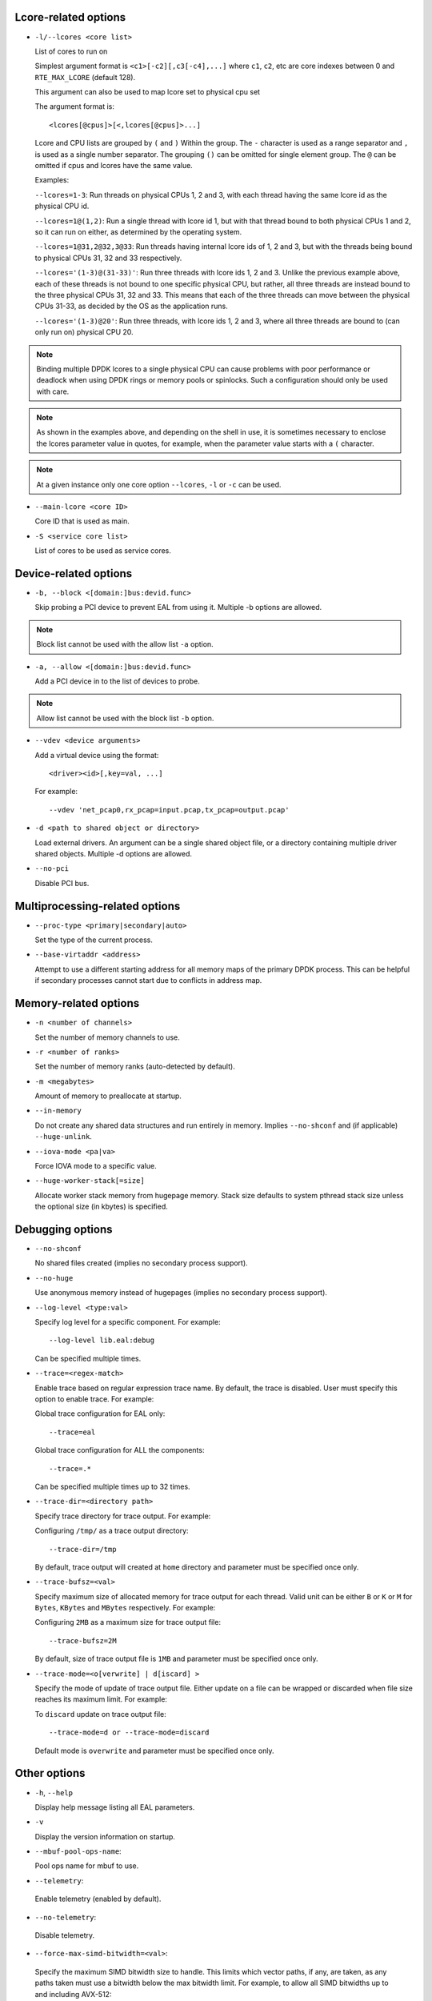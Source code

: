 ..  SPDX-License-Identifier: BSD-3-Clause
    Copyright(c) 2018 Intel Corporation.

Lcore-related options
~~~~~~~~~~~~~~~~~~~~~

*   ``-l/--lcores <core list>``

    List of cores to run on

    Simplest argument format is ``<c1>[-c2][,c3[-c4],...]``
    where ``c1``, ``c2``, etc are core indexes between 0 and ``RTE_MAX_LCORE`` (default 128).

    This argument can also be used to map lcore set to physical cpu set

    The argument format is::

       <lcores[@cpus]>[<,lcores[@cpus]>...]

    Lcore and CPU lists are grouped by ``(`` and ``)`` Within the group.
    The ``-`` character is used as a range separator and ``,`` is used as a
    single number separator.
    The grouping ``()`` can be omitted for single element group.
    The ``@`` can be omitted if cpus and lcores have the same value.

    Examples:

    ``--lcores=1-3``: Run threads on physical CPUs 1, 2 and 3,
    with each thread having the same lcore id as the physical CPU id.

    ``--lcores=1@(1,2)``: Run a single thread with lcore id 1,
    but with that thread bound to both physical CPUs 1 and 2,
    so it can run on either, as determined by the operating system.

    ``--lcores=1@31,2@32,3@33``: Run threads having internal lcore ids of 1, 2 and 3,
    but with the threads being bound to physical CPUs 31, 32 and 33 respectively.

    ``--lcores='(1-3)@(31-33)'``: Run three threads with lcore ids 1, 2 and 3.
    Unlike the previous example above,
    each of these threads is not bound to one specific physical CPU,
    but rather, all three threads are instead bound to the three physical CPUs 31, 32 and 33.
    This means that each of the three threads can move between the physical CPUs 31-33,
    as decided by the OS as the application runs.

    ``--lcores='(1-3)@20'``: Run three threads, with lcore ids 1, 2 and 3,
    where all three threads are bound to (can only run on) physical CPU 20.

.. Note::
    Binding multiple DPDK lcores to a single physical CPU can cause problems with poor performance
    or deadlock when using DPDK rings or memory pools or spinlocks.
    Such a configuration should only be used with care.

.. Note::
    As shown in the examples above, and depending on the shell in use,
    it is sometimes necessary to enclose the lcores parameter value in quotes,
    for example, when the parameter value starts with a ``(`` character.

.. Note::
    At a given instance only one core option ``--lcores``, ``-l`` or ``-c`` can
    be used.

*   ``--main-lcore <core ID>``

    Core ID that is used as main.

*   ``-S <service core list>``

    List of cores to be used as service cores.

Device-related options
~~~~~~~~~~~~~~~~~~~~~~

*   ``-b, --block <[domain:]bus:devid.func>``

    Skip probing a PCI device to prevent EAL from using it.
    Multiple -b options are allowed.

.. Note::
    Block list cannot be used with the allow list ``-a`` option.

*   ``-a, --allow <[domain:]bus:devid.func>``

    Add a PCI device in to the list of devices to probe.

.. Note::
    Allow list cannot be used with the block list ``-b`` option.

*   ``--vdev <device arguments>``

    Add a virtual device using the format::

       <driver><id>[,key=val, ...]

    For example::

       --vdev 'net_pcap0,rx_pcap=input.pcap,tx_pcap=output.pcap'

*   ``-d <path to shared object or directory>``

    Load external drivers. An argument can be a single shared object file, or a
    directory containing multiple driver shared objects. Multiple -d options are
    allowed.

*   ``--no-pci``

    Disable PCI bus.

Multiprocessing-related options
~~~~~~~~~~~~~~~~~~~~~~~~~~~~~~~

*   ``--proc-type <primary|secondary|auto>``

    Set the type of the current process.

*   ``--base-virtaddr <address>``

    Attempt to use a different starting address for all memory maps of the
    primary DPDK process. This can be helpful if secondary processes cannot
    start due to conflicts in address map.

Memory-related options
~~~~~~~~~~~~~~~~~~~~~~

*   ``-n <number of channels>``

    Set the number of memory channels to use.

*   ``-r <number of ranks>``

    Set the number of memory ranks (auto-detected by default).

*   ``-m <megabytes>``

    Amount of memory to preallocate at startup.

*   ``--in-memory``

    Do not create any shared data structures and run entirely in memory. Implies
    ``--no-shconf`` and (if applicable) ``--huge-unlink``.

*   ``--iova-mode <pa|va>``

    Force IOVA mode to a specific value.

*   ``--huge-worker-stack[=size]``

    Allocate worker stack memory from hugepage memory. Stack size defaults
    to system pthread stack size unless the optional size (in kbytes) is
    specified.

Debugging options
~~~~~~~~~~~~~~~~~

*   ``--no-shconf``

    No shared files created (implies no secondary process support).

*   ``--no-huge``

    Use anonymous memory instead of hugepages (implies no secondary process
    support).

*   ``--log-level <type:val>``

    Specify log level for a specific component. For example::

        --log-level lib.eal:debug

    Can be specified multiple times.

*   ``--trace=<regex-match>``

    Enable trace based on regular expression trace name. By default, the trace is
    disabled. User must specify this option to enable trace.
    For example:

    Global trace configuration for EAL only::

        --trace=eal

    Global trace configuration for ALL the components::

        --trace=.*

    Can be specified multiple times up to 32 times.

*   ``--trace-dir=<directory path>``

    Specify trace directory for trace output. For example:

    Configuring ``/tmp/`` as a trace output directory::

        --trace-dir=/tmp

    By default, trace output will created at ``home`` directory and parameter
    must be specified once only.

*   ``--trace-bufsz=<val>``

    Specify maximum size of allocated memory for trace output for each thread.
    Valid unit can be either ``B`` or ``K`` or ``M`` for ``Bytes``, ``KBytes``
    and ``MBytes`` respectively. For example:

    Configuring ``2MB`` as a maximum size for trace output file::

        --trace-bufsz=2M

    By default, size of trace output file is ``1MB`` and parameter
    must be specified once only.

*   ``--trace-mode=<o[verwrite] | d[iscard] >``

    Specify the mode of update of trace output file. Either update on a file
    can be wrapped or discarded when file size reaches its maximum limit.
    For example:

    To ``discard`` update on trace output file::

        --trace-mode=d or --trace-mode=discard

    Default mode is ``overwrite`` and parameter must be specified once only.

Other options
~~~~~~~~~~~~~

*   ``-h``, ``--help``

    Display help message listing all EAL parameters.

*   ``-v``

    Display the version information on startup.

*   ``--mbuf-pool-ops-name``:

    Pool ops name for mbuf to use.

*    ``--telemetry``:

    Enable telemetry (enabled by default).

*    ``--no-telemetry``:

    Disable telemetry.

*    ``--force-max-simd-bitwidth=<val>``:

    Specify the maximum SIMD bitwidth size to handle. This limits which vector paths,
    if any, are taken, as any paths taken must use a bitwidth below the max bitwidth limit.
    For example, to allow all SIMD bitwidths up to and including AVX-512::

        --force-max-simd-bitwidth=512

    The following example shows limiting the bitwidth to 64-bits to disable all vector code::

        --force-max-simd-bitwidth=64

    To disable use of max SIMD bitwidth limit::

        --force-max-simd-bitwidth=0
